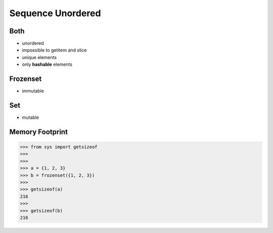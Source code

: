 Sequence Unordered
==================


Both
----
* unordered
* impossible to getitem and slice
* unique elements
* only **hashable** elements


Frozenset
---------
* immutable


Set
---
* mutable


Memory Footprint
----------------
>>> from sys import getsizeof
>>>
>>>
>>> a = {1, 2, 3}
>>> b = frozenset({1, 2, 3})
>>>
>>> getsizeof(a)
216
>>>
>>> getsizeof(b)
216


.. todo:: Assignments
